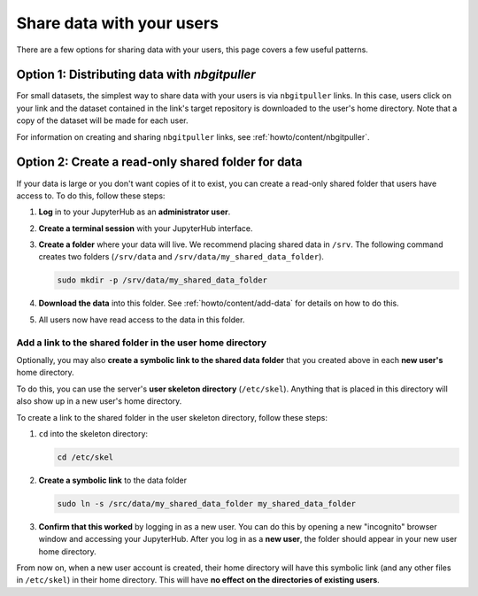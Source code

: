 .. _howto/content/share-data:

==========================
Share data with your users
==========================

There are a few options for sharing data with your users, this page covers
a few useful patterns.

Option 1: Distributing data with `nbgitpuller`
==============================================

For small datasets, the simplest way to share data with your users is via
``nbgitpuller`` links. In this case, users click on your link and the dataset
contained in the link's target repository is downloaded to the user's home
directory. Note that a copy of the dataset will be made for each user.

For information on creating and sharing ``nbgitpuller`` links, see
:ref:`howto/content/nbgitpuller`.

Option 2: Create a read-only shared folder for data
===================================================

If your data is large or you don't want copies of it to exist, you can create
a read-only shared folder that users have access to. To do this, follow these
steps:

#. **Log** in to your JupyterHub as an **administrator user**.

#. **Create a terminal session** with your JupyterHub interface.

   .. image:: ../../images/notebook/new-terminal-button.png
      :alt: New terminal button.
#. **Create a folder** where your data will live. We recommend placing shared
   data in ``/srv``. The following command creates two folders (``/srv/data`` and
   ``/srv/data/my_shared_data_folder``).

   .. code-block:: bash

      sudo mkdir -p /srv/data/my_shared_data_folder

#. **Download the data** into this folder. See :ref:`howto/content/add-data` for
   details on how to do this.

#. All users now have read access to the data in this folder.

Add a link to the shared folder in the user home directory
----------------------------------------------------------

Optionally, you may also **create a symbolic link to the shared data folder**
that you created above in each **new user's** home directory.

To do this, you can use the server's **user skeleton directory** (``/etc/skel``).
Anything that is placed in this directory will also
show up in a new user's home directory.

To create a link to the shared folder in the user skeleton directory,
follow these steps:

#. ``cd`` into the skeleton directory:

   .. code-block:: bash

      cd /etc/skel

#. **Create a symbolic link** to the data folder

   .. code-block:: bash

      sudo ln -s /src/data/my_shared_data_folder my_shared_data_folder

#. **Confirm that this worked** by logging in as a new user. You can do this
   by opening a new "incognito" browser window and accessing your JupyterHub.
   After you log in as a **new user**, the folder should appear in your new
   user home directory.

From now on, when a new user account is created, their home directory will
have this symbolic link (and any other files in ``/etc/skel``) in their home
directory. This will have **no effect on the directories of existing
users**.
